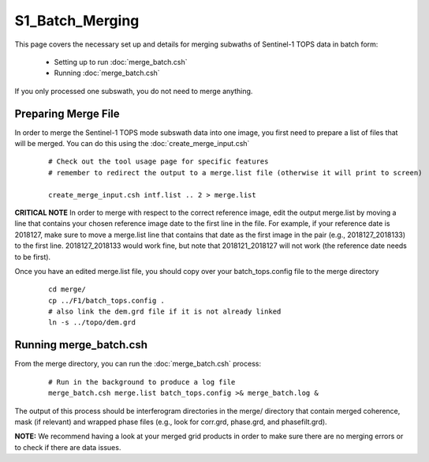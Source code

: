 .. index:: ! S1_Batch_Merging

****************
S1_Batch_Merging 
****************

This page covers the necessary set up and details for merging 
subwaths of Sentinel-1 TOPS data in batch form:

    * Setting up to run :doc:`merge_batch.csh`
    * Running :doc:`merge_batch.csh`      

If you only processed one subswath, you do not need to merge anything.

Preparing Merge File
--------------------

In order to merge the Sentinel-1 TOPS mode subswath data into one image, you first need to prepare
a list of files that will be merged. You can do this using the :doc:`create_merge_input.csh`

 ::

    # Check out the tool usage page for specific features
    # remember to redirect the output to a merge.list file (otherwise it will print to screen)

    create_merge_input.csh intf.list .. 2 > merge.list

**CRITICAL NOTE** In order to merge with respect to the correct reference image, edit the output
merge.list by moving a line that contains your chosen reference image date to the first line in the file.
For example, if your reference date is 2018127, make sure to move a merge.list line that contains that date 
as the first image in the pair (e.g., 2018127_2018133) to the first line. 2018127_2018133 would work fine, but
note that 2018121_2018127 will not work (the reference date needs to be first).

Once you have an edited merge.list file, you should copy over your batch_tops.config file to the merge directory

 ::

    cd merge/
    cp ../F1/batch_tops.config .
    # also link the dem.grd file if it is not already linked
    ln -s ../topo/dem.grd


Running merge_batch.csh
-----------------------

From the merge directory, you can run the :doc:`merge_batch.csh` process:

 ::

    # Run in the background to produce a log file
    merge_batch.csh merge.list batch_tops.config >& merge_batch.log &

The output of this process should be interferogram directories in the merge/ directory that contain
merged coherence, mask (if relevant) and wrapped phase files (e.g., look for corr.grd, phase.grd, and phasefilt.grd).


**NOTE:** We recommend having a look at your merged grid products in order to make sure there are no merging errors
or to check if there are data issues. 

